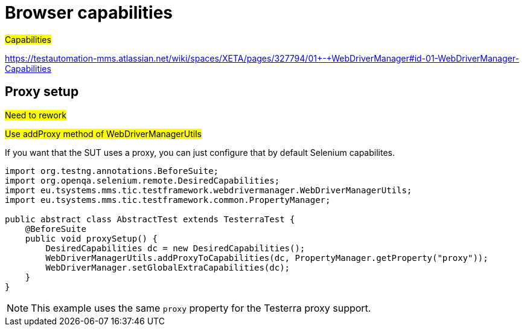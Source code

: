 = Browser capabilities

#Capabilities#

https://testautomation-mms.atlassian.net/wiki/spaces/XETA/pages/327794/01+-+WebDriverManager#id-01-WebDriverManager-Capabilities

== Proxy setup

#Need to rework#

#Use addProxy method of WebDriverManagerUtils#

If you want that the SUT uses a proxy, you can just configure that by default Selenium capabilites.

[source,java]
----
import org.testng.annotations.BeforeSuite;
import org.openqa.selenium.remote.DesiredCapabilities;
import eu.tsystems.mms.tic.testframework.webdrivermanager.WebDriverManagerUtils;
import eu.tsystems.mms.tic.testframework.common.PropertyManager;

public abstract class AbstractTest extends TesterraTest {
    @BeforeSuite
    public void proxySetup() {
        DesiredCapabilities dc = new DesiredCapabilities();
        WebDriverManagerUtils.addProxyToCapabilities(dc, PropertyManager.getProperty("proxy"));
        WebDriverManager.setGlobalExtraCapabilities(dc);
    }
}
----

NOTE: This example uses the same `proxy` property for the Testerra proxy support.
